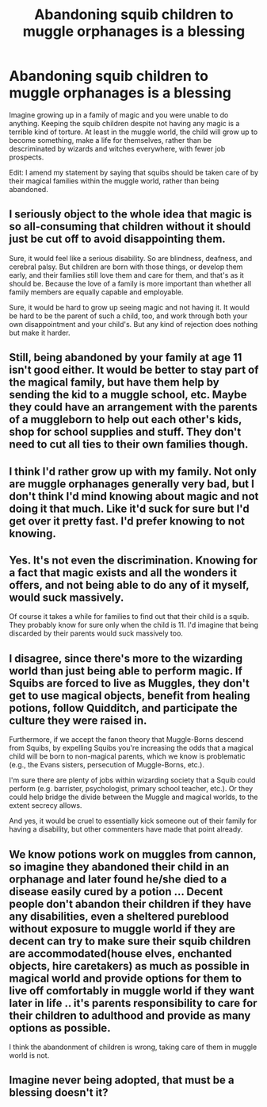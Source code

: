 #+TITLE: Abandoning squib children to muggle orphanages is a blessing

* Abandoning squib children to muggle orphanages is a blessing
:PROPERTIES:
:Author: cancelledfora
:Score: 8
:DateUnix: 1609520446.0
:DateShort: 2021-Jan-01
:FlairText: Discussion
:END:
Imagine growing up in a family of magic and you were unable to do anything. Keeping the squib children despite not having any magic is a terrible kind of torture. At least in the muggle world, the child will grow up to become something, make a life for themselves, rather than be descriminated by wizards and witches everywhere, with fewer job prospects.

Edit: I amend my statement by saying that squibs should be taken care of by their magical families within the muggle world, rather than being abandoned.


** I seriously object to the whole idea that magic is so all-consuming that children without it should just be cut off to avoid disappointing them.

Sure, it would feel like a serious disability. So are blindness, deafness, and cerebral palsy. But children are born with those things, or develop them early, and their families still love them and care for them, and that's as it should be. Because the love of a family is more important than whether all family members are equally capable and employable.

Sure, it would be hard to grow up seeing magic and not having it. It would be hard to be the parent of such a child, too, and work through both your own disappointment and your child's. But any kind of rejection does nothing but make it harder.
:PROPERTIES:
:Author: thrawnca
:Score: 16
:DateUnix: 1609529729.0
:DateShort: 2021-Jan-01
:END:


** Still, being abandoned by your family at age 11 isn't good either. It would be better to stay part of the magical family, but have them help by sending the kid to a muggle school, etc. Maybe they could have an arrangement with the parents of a muggleborn to help out each other's kids, shop for school supplies and stuff. They don't need to cut all ties to their own families though.
:PROPERTIES:
:Author: MTheLoud
:Score: 7
:DateUnix: 1609523600.0
:DateShort: 2021-Jan-01
:END:


** I think I'd rather grow up with my family. Not only are muggle orphanages generally very bad, but I don't think I'd mind knowing about magic and not doing it that much. Like it'd suck for sure but I'd get over it pretty fast. I'd prefer knowing to not knowing.
:PROPERTIES:
:Author: XxyxXII
:Score: 12
:DateUnix: 1609522926.0
:DateShort: 2021-Jan-01
:END:


** Yes. It's not even the discrimination. Knowing for a fact that magic exists and all the wonders it offers, and not being able to do any of it myself, would suck massively.

Of course it takes a while for families to find out that their child is a squib. They probably know for sure only when the child is 11. I'd imagine that being discarded by their parents would suck massively too.
:PROPERTIES:
:Author: Triflez
:Score: 11
:DateUnix: 1609521905.0
:DateShort: 2021-Jan-01
:END:


** I disagree, since there's more to the wizarding world than just being able to perform magic. If Squibs are forced to live as Muggles, they don't get to use magical objects, benefit from healing potions, follow Quidditch, and participate the culture they were raised in.

Furthermore, if we accept the fanon theory that Muggle-Borns descend from Squibs, by expelling Squibs you're increasing the odds that a magical child will be born to non-magical parents, which we know is problematic (e.g., the Evans sisters, persecution of Muggle-Borns, etc.).

I'm sure there are plenty of jobs within wizarding society that a Squib could perform (e.g. barrister, psychologist, primary school teacher, etc.). Or they could help bridge the divide between the Muggle and magical worlds, to the extent secrecy allows.

And yes, it would be cruel to essentially kick someone out of their family for having a disability, but other commenters have made that point already.
:PROPERTIES:
:Author: manatee-vs-walrus
:Score: 9
:DateUnix: 1609531054.0
:DateShort: 2021-Jan-01
:END:


** We know potions work on muggles from cannon, so imagine they abandoned their child in an orphanage and later found he/she died to a disease easily cured by a potion ... Decent people don't abandon their children if they have any disabilities, even a sheltered pureblood without exposure to muggle world if they are decent can try to make sure their squib children are accommodated(house elves, enchanted objects, hire caretakers) as much as possible in magical world and provide options for them to live off comfortably in muggle world if they want later in life .. it's parents responsibility to care for their children to adulthood and provide as many options as possible.

I think the abandonment of children is wrong, taking care of them in muggle world is not.
:PROPERTIES:
:Author: tankuser_32
:Score: 8
:DateUnix: 1609530767.0
:DateShort: 2021-Jan-01
:END:


** Imagine never being adopted, that must be a blessing doesn't it?
:PROPERTIES:
:Author: vgrayscale
:Score: 2
:DateUnix: 1609564111.0
:DateShort: 2021-Jan-02
:END:
